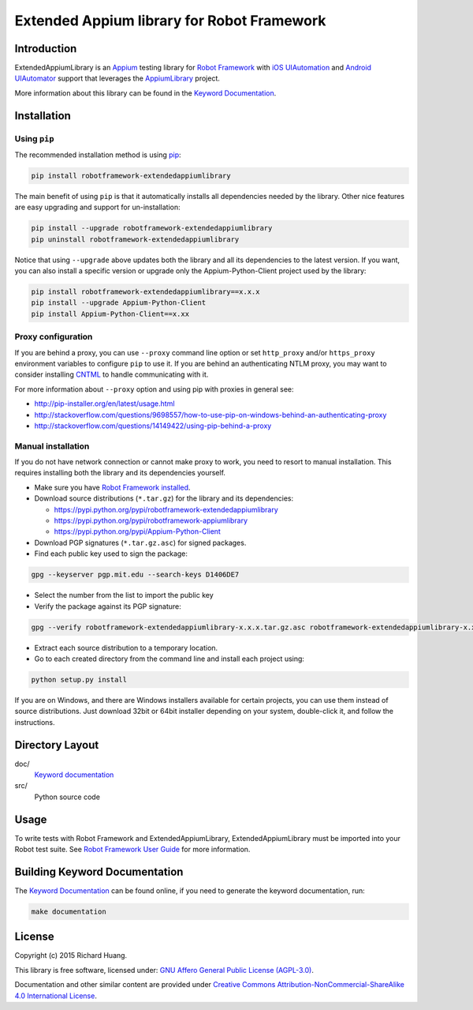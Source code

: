 Extended Appium library for Robot Framework
===========================================

Introduction
------------

ExtendedAppiumLibrary is an Appium_ testing library for `Robot Framework`_ with `iOS UIAutomation`_ and
`Android UIAutomator`_ support that leverages the AppiumLibrary_ project.

More information about this library can be found in the `Keyword Documentation`_.

Installation
------------

Using ``pip``
'''''''''''''

The recommended installation method is using pip_:

.. code:: bash

    pip install robotframework-extendedappiumlibrary

The main benefit of using ``pip`` is that it automatically installs all
dependencies needed by the library. Other nice features are easy upgrading
and support for un-installation:

.. code:: bash

    pip install --upgrade robotframework-extendedappiumlibrary
    pip uninstall robotframework-extendedappiumlibrary

Notice that using ``--upgrade`` above updates both the library and all
its dependencies to the latest version. If you want, you can also install
a specific version or upgrade only the Appium-Python-Client project used by the library:

.. code:: bash

    pip install robotframework-extendedappiumlibrary==x.x.x
    pip install --upgrade Appium-Python-Client
    pip install Appium-Python-Client==x.xx

Proxy configuration
'''''''''''''''''''

If you are behind a proxy, you can use ``--proxy`` command line option
or set ``http_proxy`` and/or ``https_proxy`` environment variables to
configure ``pip`` to use it. If you are behind an authenticating NTLM proxy,
you may want to consider installing CNTML_ to handle communicating with it.

For more information about ``--proxy`` option and using pip with proxies
in general see:

- http://pip-installer.org/en/latest/usage.html
- http://stackoverflow.com/questions/9698557/how-to-use-pip-on-windows-behind-an-authenticating-proxy
- http://stackoverflow.com/questions/14149422/using-pip-behind-a-proxy

Manual installation
'''''''''''''''''''

If you do not have network connection or cannot make proxy to work, you need
to resort to manual installation. This requires installing both the library
and its dependencies yourself.

- Make sure you have `Robot Framework installed`_.

- Download source distributions (``*.tar.gz``) for the library and its dependencies:

  - https://pypi.python.org/pypi/robotframework-extendedappiumlibrary
  - https://pypi.python.org/pypi/robotframework-appiumlibrary
  - https://pypi.python.org/pypi/Appium-Python-Client

- Download PGP signatures (``*.tar.gz.asc``) for signed packages.

- Find each public key used to sign the package:

.. code:: bash

    gpg --keyserver pgp.mit.edu --search-keys D1406DE7

- Select the number from the list to import the public key

- Verify the package against its PGP signature:

.. code:: bash

    gpg --verify robotframework-extendedappiumlibrary-x.x.x.tar.gz.asc robotframework-extendedappiumlibrary-x.x.x.tar.gz

- Extract each source distribution to a temporary location.

- Go to each created directory from the command line and install each project using:

.. code:: bash

       python setup.py install

If you are on Windows, and there are Windows installers available for
certain projects, you can use them instead of source distributions.
Just download 32bit or 64bit installer depending on your system,
double-click it, and follow the instructions.

Directory Layout
----------------

doc/
    `Keyword documentation`_

src/
    Python source code

Usage
-----

To write tests with Robot Framework and ExtendedAppiumLibrary,
ExtendedAppiumLibrary must be imported into your Robot test suite.
See `Robot Framework User Guide`_ for more information.

Building Keyword Documentation
------------------------------

The `Keyword Documentation`_ can be found online, if you need to generate the keyword documentation, run:

.. code:: bash

    make documentation

License
-------

Copyright (c) 2015 Richard Huang.

This library is free software, licensed under: `GNU Affero General Public License (AGPL-3.0)`_.

Documentation and other similar content are provided under `Creative Commons Attribution-NonCommercial-ShareAlike 4.0 International License <http://creativecommons.org/licenses/by-nc-sa/4.0/>`_.

.. _Android UIAutomator: https://developer.android.com/tools/testing-support-library/index.html#UIAutomator
.. _Appium: http://appium.io/
.. _AppiumLibrary: https://jollychang.github.io/robotframework-appiumlibrary/doc/AppimuLibrary.html
.. _CNTML: http://cntlm.sourceforge.net
.. _GNU Affero General Public License (AGPL-3.0): http://www.gnu.org/licenses/agpl-3.0.en.html
.. _iOS UIAutomation: https://developer.apple.com/library/mac/documentation/DeveloperTools/Conceptual/InstrumentsUserGuide/UsingtheAutomationInstrument/UsingtheAutomationInstrument.html
.. _Keyword Documentation: https://rickypc.github.io/robotframework-extendedappiumlibrary/doc/ExtendedAppiumLibrary.html
.. _pip: http://pip-installer.org
.. _Robot Framework: http://robotframework.org
.. _Robot Framework installed: http://code.google.com/p/robotframework/wiki/Installation
.. _Robot Framework User Guide: http://code.google.com/p/robotframework/wiki/UserGuide
